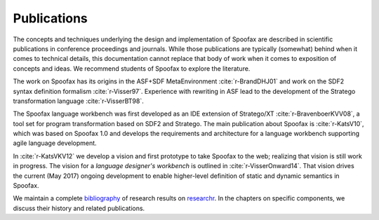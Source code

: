 .. _publications:

============
Publications
============

The concepts and techniques underlying the design and implementation of Spoofax are described in scientific publications in conference proceedings and journals.
While those publications are typically (somewhat) behind when it comes to technical details,
this documentation cannot replace that body of work when it comes to exposition of concepts and ideas.
We recommend students of Spoofax to explore the literature.

The work on Spoofax has its origins in the ASF+SDF MetaEnvironment :cite:`r-BrandDHJ01` and work on the SDF2 syntax definition formalism :cite:`r-Visser97`. Experience with rewriting in ASF lead to the development of the Stratego transformation language :cite:`r-VisserBT98`.

The Spoofax language workbench was first developed as an IDE extension of Stratego/XT :cite:`r-BravenboerKVV08`, a tool set for program transformation based on SDF2 and Stratego.
The main publication about Spoofax is :cite:`r-KatsV10`, which was based on Spoofax 1.0 and develops the requirements and architecture for a language workbench supporting agile language development.

In :cite:`r-KatsVKV12` we develop a vision and first prototype to take Spoofax to the web; realizing that vision is still work in progress.
The vision for a *language designer's workbench* is outlined in :cite:`r-VisserOnward14`.
That vision drives the current (May 2017) ongoing development to enable higher-level definition of static and dynamic semantics in Spoofax.

We maintain a complete `bibliography <https://researchr.org/bibliography/metaborg-spoofax/publications>`_ of research results on `researchr <https://researchr.org>`_.
In the chapters on specific components, we discuss their history and related publications.

.. bibliography:: ../bib/spoofax.bib
   :style: plain
   :labelprefix: R
   :keyprefix: r-
